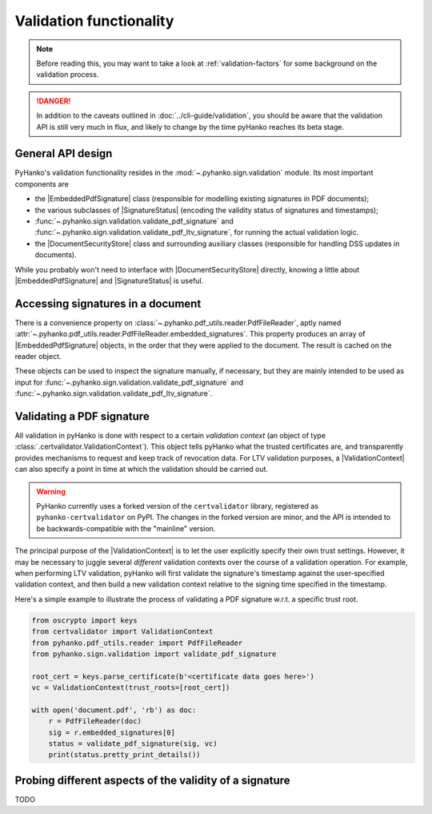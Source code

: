 Validation functionality
========================


.. note::

    Before reading this, you may want to take a look at
    :ref:`validation-factors` for some background on the validation process.


.. danger::
    In addition to the caveats outlined in :doc:`../cli-guide/validation`,
    you should be aware that the validation API is still very much in flux,
    and likely to change by the time pyHanko reaches its beta stage.


.. |EmbeddedPdfSignature| replace:: :class:`~.pyhanko.sign.validation.EmbeddedPdfSignature`
.. |SignatureStatus| replace:: :class:`~.pyhanko.sign.general.SignatureStatus`
.. |DocumentSecurityStore| replace:: :class:`~.pyhanko.sign.validation.DocumentSecurityStore`
.. |ValidationContext| replace:: :class:`~.certvalidator.ValidationContext`

General API design
------------------

PyHanko's validation functionality resides in the
:mod:`~.pyhanko.sign.validation` module.
Its most important components are

* the |EmbeddedPdfSignature| class (responsible for modelling existing
  signatures in PDF documents);
* the various subclasses of |SignatureStatus| (encoding the validity status
  of signatures and timestamps);
* :func:`~.pyhanko.sign.validation.validate_pdf_signature` and
  :func:`~.pyhanko.sign.validation.validate_pdf_ltv_signature`, for running
  the actual validation logic.
* the |DocumentSecurityStore| class and surrounding auxiliary classes
  (responsible for handling DSS updates in documents).

While you probably won't need to interface with |DocumentSecurityStore| directly,
knowing a little about |EmbeddedPdfSignature| and |SignatureStatus| is useful.


Accessing signatures in a document
----------------------------------

There is a convenience property on
:class:`~.pyhanko.pdf_utils.reader.PdfFileReader`, aptly named
:attr:`~.pyhanko.pdf_utils.reader.PdfFileReader.embedded_signatures`.
This property produces an array of |EmbeddedPdfSignature| objects, in the order
that they were applied to the document. The result is cached on the reader
object.

These objects can be used to inspect the signature manually, if necessary,
but they are mainly intended to be used as input for
:func:`~.pyhanko.sign.validation.validate_pdf_signature` and
:func:`~.pyhanko.sign.validation.validate_pdf_ltv_signature`.


Validating a PDF signature
--------------------------

All validation in pyHanko is done with respect to a certain *validation context*
(an object of type :class:`.certvalidator.ValidationContext`).
This object tells pyHanko what the trusted certificates are, and transparently
provides mechanisms to request and keep track of revocation data.
For LTV validation purposes, a |ValidationContext| can also specify a point in
time at which the validation should be carried out.

.. warning::
    PyHanko currently uses a forked version of the ``certvalidator`` library,
    registered as ``pyhanko-certvalidator`` on PyPI. The changes in the forked
    version are minor, and the API is intended to be backwards-compatible with
    the "mainline" version.

The principal purpose of the |ValidationContext| is to let the user explicitly
specify their own trust settings.
However, it may be necessary to juggle several *different* validation contexts
over the course of a validation operation. For example, when performing LTV
validation, pyHanko will first validate the signature's timestamp against the
user-specified validation context, and then build a new validation context
relative to the signing time specified in the timestamp.


Here's a simple example to illustrate the process of validating a PDF signature
w.r.t. a specific trust root.


.. code-block:: python

    from oscrypto import keys
    from certvalidator import ValidationContext
    from pyhanko.pdf_utils.reader import PdfFileReader
    from pyhanko.sign.validation import validate_pdf_signature

    root_cert = keys.parse_certificate(b'<certificate data goes here>')
    vc = ValidationContext(trust_roots=[root_cert])

    with open('document.pdf', 'rb') as doc:
        r = PdfFileReader(doc)
        sig = r.embedded_signatures[0]
        status = validate_pdf_signature(sig, vc)
        print(status.pretty_print_details())


Probing different aspects of the validity of a signature
--------------------------------------------------------

TODO